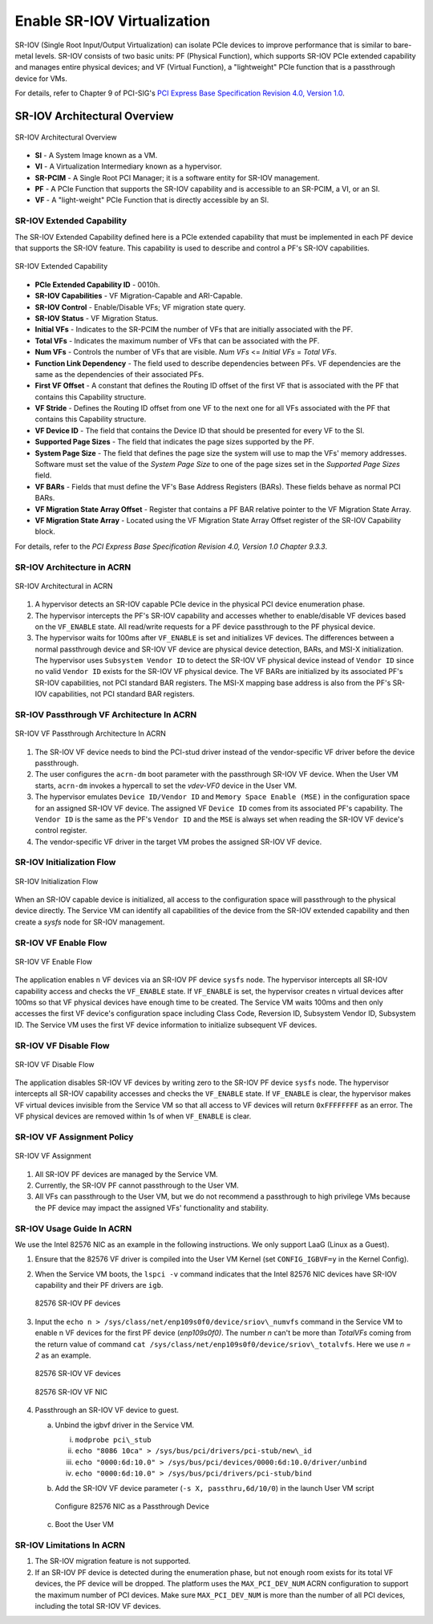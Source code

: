 .. _sriov_virtualization:

Enable SR-IOV Virtualization
############################

SR-IOV (Single Root Input/Output Virtualization) can isolate PCIe devices
to improve performance that is similar to bare-metal levels. SR-IOV consists
of two basic units: PF (Physical Function), which supports SR-IOV PCIe
extended capability and manages entire physical devices; and VF (Virtual
Function), a "lightweight" PCIe function that is a passthrough device for
VMs.

For details, refer to Chapter 9 of PCI-SIG's
`PCI Express Base Specification Revision 4.0, Version 1.0
<https://pcisig.com/pci-express-architecture-configuration-space-test-specification-revision-40-version-10>`_.

SR-IOV Architectural Overview
*****************************

.. figure:: images/sriov-image1.png
   :align: center
   :name: SR-IOV-architecture-overview

   SR-IOV Architectural Overview

-  **SI** - A System Image known as a VM.

-  **VI** - A Virtualization Intermediary known as a hypervisor.

-  **SR-PCIM** - A Single Root PCI Manager; it is a software entity for
   SR-IOV management.

-  **PF** - A PCIe Function that supports the SR-IOV capability
   and is accessible to an SR-PCIM, a VI, or an SI.

-  **VF** - A "light-weight" PCIe Function that is directly accessible by an
   SI.

SR-IOV Extended Capability
--------------------------

The SR-IOV Extended Capability defined here is a PCIe extended
capability that must be implemented in each PF device that supports the
SR-IOV feature. This capability is used to describe and control a PF's
SR-IOV capabilities.

.. figure:: images/sriov-image2.png
   :align: center
   :name: SR-IOV-extended-capability

   SR-IOV Extended Capability

-  **PCIe Extended Capability ID** - 0010h.

-  **SR-IOV Capabilities** - VF Migration-Capable and ARI-Capable.

-  **SR-IOV Control** - Enable/Disable VFs; VF migration state query.

-  **SR-IOV Status** - VF Migration Status.

-  **Initial VFs** - Indicates to the SR-PCIM the number of VFs that are
   initially associated with the PF.

-  **Total VFs** - Indicates the maximum number of VFs that can be
   associated with the PF.

-  **Num VFs** - Controls the number of VFs that are visible. *Num VFs* <=
   *Initial VFs* = *Total VFs*.

-  **Function Link Dependency** - The field used to describe
   dependencies between PFs. VF dependencies are the same as the
   dependencies of their associated PFs.

-  **First VF Offset** - A constant that defines the Routing ID
   offset of the first VF that is associated with the PF that contains
   this Capability structure.

-  **VF Stride** - Defines the Routing ID offset from one VF to the
   next one for all VFs associated with the PF that contains this
   Capability structure.

-  **VF Device ID** - The field that contains the Device ID that should be
   presented for every VF to the SI.

-  **Supported Page Sizes** - The field that indicates the page sizes
   supported by the PF.

-  **System Page Size** - The field that defines the page size the system
   will use to map the VFs' memory addresses. Software must set the
   value of the *System Page Size* to one of the page sizes set in the
   *Supported Page Sizes* field.

-  **VF BARs** - Fields that must define the VF's Base Address
   Registers (BARs). These fields behave as normal PCI BARs.

-  **VF Migration State Array Offset** - Register that contains a
   PF BAR relative pointer to the VF Migration State Array.

-  **VF Migration State Array** - Located using the VF Migration
   State Array Offset register of the SR-IOV Capability block.

For details, refer to the *PCI Express Base Specification Revision 4.0, Version 1.0 Chapter 9.3.3*.

SR-IOV Architecture in ACRN
---------------------------

.. figure:: images/sriov-image3.png
   :align: center
   :name: SR-IOV-architecure-in-acrn

   SR-IOV Architectural in ACRN

1. A hypervisor detects an SR-IOV capable PCIe device in the physical PCI
   device enumeration phase.

2. The hypervisor intercepts the PF's SR-IOV capability and accesses whether
   to enable/disable VF devices based on the ``VF_ENABLE`` state. All
   read/write requests for a PF device passthrough to the PF physical
   device.

3. The hypervisor waits for 100ms after ``VF_ENABLE`` is set and initializes
   VF devices. The differences between a normal passthrough device and
   SR-IOV VF device are physical device detection, BARs, and MSI-X
   initialization. The hypervisor uses ``Subsystem Vendor ID`` to detect the
   SR-IOV VF physical device instead of ``Vendor ID`` since no valid
   ``Vendor ID`` exists for the SR-IOV VF physical device. The VF BARs are
   initialized by its associated PF's SR-IOV capabilities, not PCI
   standard BAR registers. The MSI-X mapping base address is also from the
   PF's SR-IOV capabilities, not PCI standard BAR registers.

SR-IOV Passthrough VF Architecture In ACRN
------------------------------------------

.. figure:: images/sriov-image4.png
   :align: center
   :name: SR-IOV-vf-passthrough

   SR-IOV VF Passthrough Architecture In ACRN

1. The SR-IOV VF device needs to bind the PCI-stud driver instead of the
   vendor-specific VF driver before the device passthrough.

2. The user configures the ``acrn-dm`` boot parameter with the passthrough
   SR-IOV VF device. When the User VM starts, ``acrn-dm`` invokes a
   hypercall to set the *vdev-VF0* device in the User VM.

3. The hypervisor emulates ``Device ID/Vendor ID`` and ``Memory Space Enable
   (MSE)`` in the configuration space for an assigned SR-IOV VF device. The
   assigned VF ``Device ID`` comes from its associated PF's capability. The
   ``Vendor ID`` is the same as the PF's ``Vendor ID`` and the ``MSE`` is always
   set when reading the SR-IOV VF device's control register.

4. The vendor-specific VF driver in the target VM probes the assigned SR-IOV
   VF device.

SR-IOV Initialization Flow
--------------------------

.. figure:: images/sriov-image5.png
   :align: center
   :name: SR-IOV-init-flow

   SR-IOV Initialization Flow

When an SR-IOV capable device is initialized, all access to the
configuration space will passthrough to the physical device directly.
The Service VM can identify all capabilities of the device from the SR-IOV
extended capability and then create a *sysfs* node for SR-IOV management.

SR-IOV VF Enable Flow
---------------------

.. figure:: images/sriov-image6.png
   :align: center
   :width: 900px
   :name: SR-IOV-enable-flow

   SR-IOV VF Enable Flow

The application enables ``n`` VF devices via an SR-IOV PF device ``sysfs`` node.
The hypervisor intercepts all SR-IOV capability access and checks the
``VF_ENABLE`` state. If ``VF_ENABLE`` is set, the hypervisor creates n
virtual devices after 100ms so that VF physical devices have enough time to
be created. The Service VM waits 100ms and then only accesses the first VF
device's configuration space including Class Code, Reversion ID, Subsystem
Vendor ID, Subsystem ID. The Service VM uses the first VF device
information to initialize subsequent VF devices.

SR-IOV VF Disable Flow
----------------------

.. figure:: images/sriov-image7.png
   :align: center
   :name: SR-IOV-disable-flow

   SR-IOV VF Disable Flow

The application disables SR-IOV VF devices by writing zero to the SR-IOV PF
device ``sysfs`` node. The hypervisor intercepts all SR-IOV capability
accesses and checks the ``VF_ENABLE`` state. If ``VF_ENABLE`` is clear, the
hypervisor makes VF virtual devices invisible from the Service VM so that all
access to VF devices will return ``0xFFFFFFFF`` as an error. The VF physical
devices are removed within 1s of when ``VF_ENABLE`` is clear.

SR-IOV VF Assignment Policy
---------------------------

.. figure:: images/sriov-image8.png
   :align: center
   :name: SR-IOV-vf-assignment

   SR-IOV VF Assignment

1. All SR-IOV PF devices are managed by the Service VM.

2. Currently, the SR-IOV PF cannot passthrough to the User VM.

3. All VFs can passthrough to the User VM, but we do not recommend
   a passthrough to high privilege VMs because the PF device may impact
   the assigned VFs' functionality and stability.

SR-IOV Usage Guide In ACRN
--------------------------

We use the Intel 82576 NIC as an example in the following instructions. We
only support LaaG (Linux as a Guest).

1. Ensure that the 82576 VF driver is compiled into the User VM Kernel
   (set ``CONFIG_IGBVF=y`` in the Kernel Config).

#. When the Service VM boots, the ``lspci -v`` command indicates
   that the Intel 82576 NIC devices have SR-IOV capability and their PF
   drivers are ``igb``.

   .. figure:: images/sriov-image9.png
      :align: center
      :name: 82576-pf

      82576 SR-IOV PF devices

#. Input the ``echo n > /sys/class/net/enp109s0f0/device/sriov\_numvfs``
   command in the Service VM to enable n VF devices for the first PF
   device (\ *enp109s0f0)*. The number *n* can't be more than *TotalVFs*
   coming from the return value of command
   ``cat /sys/class/net/enp109s0f0/device/sriov\_totalvfs``. Here we
   use *n = 2* as an example.

   .. figure:: images/sriov-image10.png
      :align: center
      :name: 82576-vf

      82576 SR-IOV VF devices

   .. figure:: images/sriov-image11.png
      :align: center
      :name: 82576-vf-nic

      82576 SR-IOV VF NIC

#. Passthrough an SR-IOV VF device to guest.

   a. Unbind the igbvf driver in the Service VM.

      i.   ``modprobe pci\_stub``

      ii.  ``echo "8086 10ca" > /sys/bus/pci/drivers/pci-stub/new\_id``

      iii. ``echo "0000:6d:10.0" > /sys/bus/pci/devices/0000:6d:10.0/driver/unbind``

      iv.  ``echo "0000:6d:10.0" > /sys/bus/pci/drivers/pci-stub/bind``

   b. Add the SR-IOV VF device parameter (``-s X, passthru,6d/10/0``) in
      the launch User VM script

      .. figure:: images/sriov-image12.png
         :align: center
         :name: 82576-nic-passthru

         Configure 82576 NIC as a Passthrough Device

   c. Boot the User VM

SR-IOV Limitations In ACRN
--------------------------

1. The SR-IOV migration feature is not supported.

2. If an SR-IOV PF device is detected during the enumeration phase, but
   not enough room exists for its total VF devices, the PF device will be
   dropped. The platform uses the ``MAX_PCI_DEV_NUM`` ACRN configuration to
   support the maximum number of PCI devices. Make sure ``MAX_PCI_DEV_NUM`` is
   more than the number of all PCI devices, including the total SR-IOV VF
   devices.
